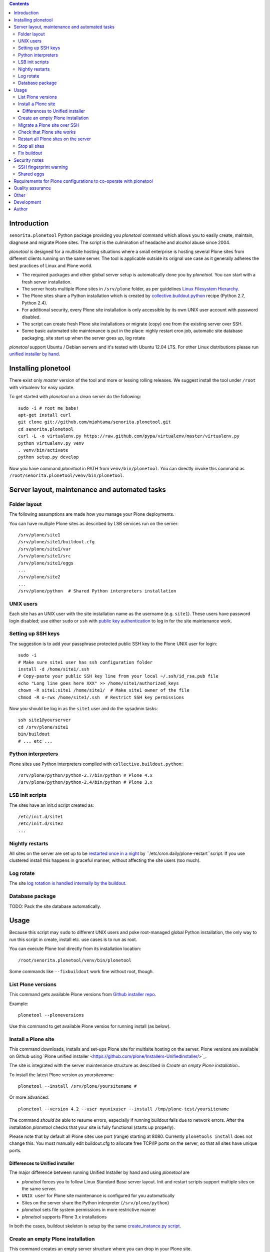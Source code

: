 .. contents::

Introduction
============

``senorita.plonetool`` Python package providing you *plonetool* command which allows you to easily create, maintain, diagnose and migrate Plone sites. The script is the culmination of headache and alcohol abuse since 2004.

*plonetool* is designed for a multisite hosting situations where
a small enterprise is hosting several Plone sites from different clients running on the same server.
The tool is applicable outside its orignal use case as it generally adheres the best practices
of Linux and Plone world.

* The required packages and other global server setup is automatically
  done you by *plonetool*. You can start with a fresh server installation.

* The server hosts multiple Plone sites in ``/srv/plone`` folder, as per guidelines
  `Linux Filesystem Hierarchy <http://www.tldp.org/LDP/Linux-Filesystem-Hierarchy/html/srv.html>`_.

* The Plone sites share a Python installation which is created by `collective.buildout.python <https://github.com/collective/buildout.python>`_ recipe (Python 2.7, Python 2.4).

* For additional security, every Plone site installation is only accessible by its own UNIX user account with password disabled.

* The script can create fresh Plone site installations or migrate (copy) one from the existing server over SSH.

* Some basic automated site maintenance is put in the place: nighly restart cron job, automatic site database packaging, site start up when the server goes up, log rotate

*plonetool* support Ubuntu / Debian servers and it's tested with Ubuntu 12.04 LTS.
For other Linux distributions please run `unified installer by hand <http://plone.org/download>`_.

Installing plonetool
=====================

There exist only  *master* version of the tool and more or lessing rolling releases.
We suggest install the tool under ``/root`` with virtualenv for easy update.

To get started with *plonetool* on a clean server do the following::

    sudo -i # root me babe!
    apt-get install curl
    git clone git://github.com/miohtama/senorita.plonetool.git
    cd senorita.plonetool
    curl -L -o virtualenv.py https://raw.github.com/pypa/virtualenv/master/virtualenv.py
    python virtualenv.py venv
    . venv/bin/activate
    python setup.py develop

Now you have command *plonetool* in PATH from ``venv/bin/plonetool``.
You can directly invoke this command as ``/root/senorita.plonetool/venv/bin/plonetool``.


Server layout, maintenance and automated tasks
============================================================

Folder layout
----------------------

The following assumptions are made how you manage your Plone deployments.

You can have multiple Plone sites as described by LSB services run on the server::

    /srv/plone/site1
    /srv/plone/site1/buildout.cfg
    /srv/plone/site1/var
    /srv/plone/site1/src
    /srv/plone/site1/eggs
    ...
    /srv/plone/site2
    ...
    /srv/plone/python  # Shared Python interpreters installation

UNIX users
----------------------

Each site has an UNIX user with the site installation name as the username (e.g. ``site1``).
These users have password login disabled; use either ``sudo`` or ``ssh`` with
`public key authentication <http://opensourcehacker.com/2012/10/24/ssh-key-and-passwordless-login-basics-for-developers/>`_ to log in for the site maintenance work.

Setting up SSH keys
----------------------

The suggestion is to add your passphrase protected public SSH key to the Plone UNIX user for login::

    sudo -i
    # Make sure site1 user has ssh configuration folder
    install -d /home/site1/.ssh
    # Copy-paste your public SSH key line from your local ~/.ssh/id_rsa.pub file
    echo "Long line goes here XXX" >> /home/site1/authorized_keys
    chown -R site1:site1 /home/site1/  # Make site1 owner of the file
    chmod -R o-rwx /home/site1/.ssh  # Restrict SSH key permissions

Now you should be log in as the ``site1`` user and do the sysadmin tasks::

    ssh site1@yourserver
    cd /srv/plone/site1
    bin/buildout
    # ... etc ...

Python interpreters
----------------------

Plone sites use Python interpreters compiled with ``collective.buildout.python``::

    /srv/plone/python/python-2.7/bin/python # Plone 4.x
    /srv/plone/python/python-2.4/bin/python # Plone 3.x

LSB init scripts
----------------------

The sites have an init.d script created as::

    /etc/init.d/site1
    /etc/init.d/site2
    ...

Nightly restarts
----------------------

All sites on the server are set up to be `restarted once in a night <http://developer.plone.org/hosting/restarts.html#nightly-restart>`_ by ``/etc/cron.daily/plone-restart``script.
If you use clustered install this happens in graceful manner, without affecting the site users (too much).

Log rotate
----------------------

The site `log rotation is handled internally by the buildout <http://developer.plone.org/reference_manuals/active/deployment/logs.html>`_.

Database package
----------------------

TODO: Pack the site database automatically.

Usage
======

Because this script may ``sudo`` to different UNIX users and
poke root-managed global Python installation,
the only way to run this script in create, install etc.
use cases is to run as root.

You can execute Plone tool directly from its installation location::

    /root/senorita.plonetool/venv/bin/plonetool

Some commands like ``--fixbuildout`` work fine without root, though.

List Plone versions
-------------------------------------

This command gets available Plone versions from `Github installer repo <https://github.com/plone/Installers-UnifiedInstaller>`_.

Example::

    plonetool --ploneversions

Use this command to get available Plone versios for running install (as below).

Install a Plone site
-------------------------------------

This command downloads, installs and set-ups Plone site for multisite hosting on the server.
Plone versions are available on Github using `Plone unified installer <https://github.com/plone/Installers-UnifiedInstaller/>´_.

The site is integrated with the server maintenance structure
as described in *Create an empty Plone installation*..

To install the latest Plone version as *yoursitename*::

    plonetool --install /srv/plone/yoursitename #

Or more advanced::

    plonetool --version 4.2 --user myunixuser --install /tmp/plone-test/yoursitename

The command *should be* able to resume errors, especially if running buildout fails
due to network errors. After the installation *plonetool* checks that your site is
fully functional (starts up properly).

Please note that by default all Plone sites use port (range) starting at 8080.
Currently ``plonetools install`` does not change this.
You must manually edit buildout.cfg to allocate free TCP/IP ports on the server,
so that all sites have unique ports.

Differences to Unified installer
~~~~~~~~~~~~~~~~~~~~~~~~~~~~~~~~~~~

The major difference between running Unified Installer by hand and using *plonetool* are

* *plonetool* forces you to follow Linux Standard Base server layout. Init and restart scripts support multiple sites on the same server.

* ``UNIX user`` for Plone site maintenance is configured for you automatically

* Sites on the server share the Python interpreter (``/srv/plone/python``)

* *plonetool* sets file system permissions in more restrictive manner

* *plonetool* supports Plone 3.x installations

In both the cases, buildout skeleton is setup by the same `create_instance.py script <https://github.com/plone/Installers-UnifiedInstaller/blob/master/helper_scripts/create_instance.py>`_.

Create an empty Plone installation
-------------------------------------

This command creates an empty server structure where you can drop in your Plone site.

Example::

    plonetool --create /srv/plone/mysitename

Does

* Sets up a ``/srv/plone/python`` with all Python interpreters using `buildout.python <https://github.com/collective/buildout.python>`_

* Creates UNIX user *mysitename*

* Installs more friendly shell, `ZtaneSH <https://github.com/miohtama/ztanesh>`_, for this user

* Creates /srv/plone/mysitename

* Creates Ubuntu/Debian LBS start/stop script in ``/etc/init.d``

* Sets up automatic restart in /etc/cron.daily/plone-restarts

* Sets up log rotate

* If you give ``--enablessh`` your SSH agent's public key gets registered to
  ``authorized_keys`` in the created UNIX user and you can SSH in

Does not do

* Set up site backups

Migrate a Plone site over SSH
------------------------------

Copies a site (over SSH) from a source server to this server.

- Copies site buildout, site data and custom ``src/``

- Rebootstraps buildout on the new server

- Buildout and site startup check after the migration

`Read basics about SSH public key handshaking first <http://opensourcehacker.com/2012/10/24/ssh-key-and-passwordless-login-basics-for-developers/>`_. All migration happens over SSH, password free.

Example::

    # Start the process on your local computer
    # Setup passwordless SSH key exchange to the old server
    ssh-copy-id user@oldserver.com

    # Now SSH into the new server
    # Make sure you have ssh'ed to the server using ForwardAgent option
    ssh -A root@newserver.com

    # Migrate the site from the old server
    plonetool --migrate /srv/plone/newsite oldunixuser@oldserver.example.com:/srv/plone/oldsite

    # You can retype the command above to resume the migration

You can also migrate Plone 3.3 site using automatically install``/srv/plone/python/python-2.4/bin/python``::

    plonetool --migrate --python /srv/plone/python/python-2.4/bin/python /srv/plone/newsite oldunixuser@oldserver.example.com:/srv/plone/oldsite

You cannot run migrate command in screen, as because if your SSH agent connection dies
remote file copying over SSH hangs.

`More info about copying Plone sites <http://plone.org/documentation/kb/copying-a-plone-site>`_

Check that Plone site works
--------------------------------------------

You can use script to check whether an installation under ``/srv/plone`` works::

     plonetool --check /srv/plone/mysite

It checks

* plonectl command provided

* ``bin/plonectl instance fg`` or ``bin/plonectl client1 fg`` starts the site

.. note ::

    The check cannot be performed against a running site.

Restart all Plone sites on the server
--------------------------------------------

This is a useful shortcut for

* Nightly Plone restarts

* Start all Plone sites on the server bootup

Simply run as root::

    plonetool --restartall /srv/plone

It will restart all Plone sites found in /srv/plone.

.. note ::

    This command concerns only Zope front end and database processes.
    You need to handle Apache, Nginx, Varnish and others separately.

Stop all sites
--------------------------------------------

Stops all sites cleanly.

Example::

    plonetool --stopall /srv/plone

Fix buildout
--------------------------------------------

Automatically modify buildout.cfg and base.cfg in place
to reflect modern Plone best pratices, effectively upgrading
and fixing old buildouts to be run with ``plonetool``.

Usage::

    # Automatically discovers buidlout.cfg, base.cfg
    plonetool --fixbuildout /srv/plone/mysite

Automatizes

* Log rotation enable

* Add missing plonectl command

* Strip out shared egg cache (``../buildout-cache/eggs...``)

* Add `allow-hosts <http://plone.293351.n2.nabble.com/allow-hosts-and-why-life-is-so-sad-even-if-drinking-beer-tp7563041.html>`_ to buildout.cfg

* Workarond [unifiedinstaller] `bug <https://github.com/plone/plone.recipe.unifiedinstaller/issues/1>`_

Security notes
==================

SSH fingerprint warning
--------------------------

When migrating sites, *plonetool* plainly accepts any SSH hosts you give it without allowing
you manually to check ``known_hosts`` fingerprints. Please check all
host fingerprints before running the script.

Shared eggs
---------------

The script automatically disables all possible shared buildout egg cache
and download cache folders it finds in buildouts.

Instead, only on local development machines I recommend adding a
`buildout global configuration file <http://plone.org/documentation/manual/developer-manual/managing-projects-with-buildout/creating-a-buildout-defaults-file>`_  ~/.buildout/default.cfg::

    # OSX example
    [buildout]
    eggs-directory = /Users/moo/code/buildout-cache/eggs
    download-cache = /Users/moo/code/buildout-cache/downloads
    extends-cache = /Users/moo/code/buildout-cache/extends


Requirements for Plone configurations to co-operate with plonetool
===================================================================

Your Plone buildout installation must come with functionality ``plonectl`` command
provided by `plone.recipe.unifiedinstaller buildout recipe <http://pypi.python.org/pypi/plone.recipe.unifiedinstaller/>`_.

Add it to your buildout if needed::

    parts =
        ...
        unifiedinstaller


    [unifiedinstaller]
    # This recipe installationls the plonectl script and a few other convenience
    # items.
    # For options see http://pypi.python.org/pypi/plone.recipe.unifiedinstaller
    recipe = plone.recipe.unifiedinstaller
    user = admin:admin  # This is not used anywhere after site creation

More complex example with two ZEO front end clients::

    [unifiedinstaller]
    # This recipe installs the plonectl script and a few other convenience
    # items.
    # For options see http://pypi.python.org/pypi/plone.recipe.unifiedinstaller
    recipe = plone.recipe.unifiedinstaller
    user = admin:admin  # This is not used anywhere after site creation
    zeoserver = zeoserver
    clients = client1 client2

Currently the script recommends ``/srv/plone`` file system layout,
but this is not a limitation and you can have ``/var/www`` etc.
layout also.

Quality assurance
==========================

*plonetool* comes with an automatic test suite which stresses
out all the commands provided.

Other
=============

The script heavily uses `Python sh package <http://amoffat.github.com/sh/>`_.

If you need more advanced Python deployment recipes check
`Salt Stack <http://docs.saltstack.org/>`_.

Development
==============

To ``senorita.plonetool`` is automatically synced on the server when editing files locally::

    . venv/bin/activate
    pip install watchdog
    watchmedo shell-command --patterns="*.py" --recursive --command='rsync -av --exclude=venv --exclude=.git . yourserver:~/senorita.plonetool'

Lightweight unit tests provider::

    . venv/bin/activate
    python -m unittest discover senorita.plonetool

A command-line script which executes all commands against an empty (discarable) UNIX server::

    sudo -i
    . ~/senorita.plonetool/venv/bin/activate
    ~/senorita.plonetool/src/senorita/plonetool/test-all.sh

Please note that running this is extremery slow. If you have
failing cases consider re-run them by hand by copy-pasting them from the script.

Author
=======

`Mikko Ohtamaa <http://opensourcehacker.com>`_ (`Twitter <http://twitter.com/moo9000>`_, `Facebook <https://www.facebook.com/pages/Open-Source-Hacker/181710458567630>`_)
